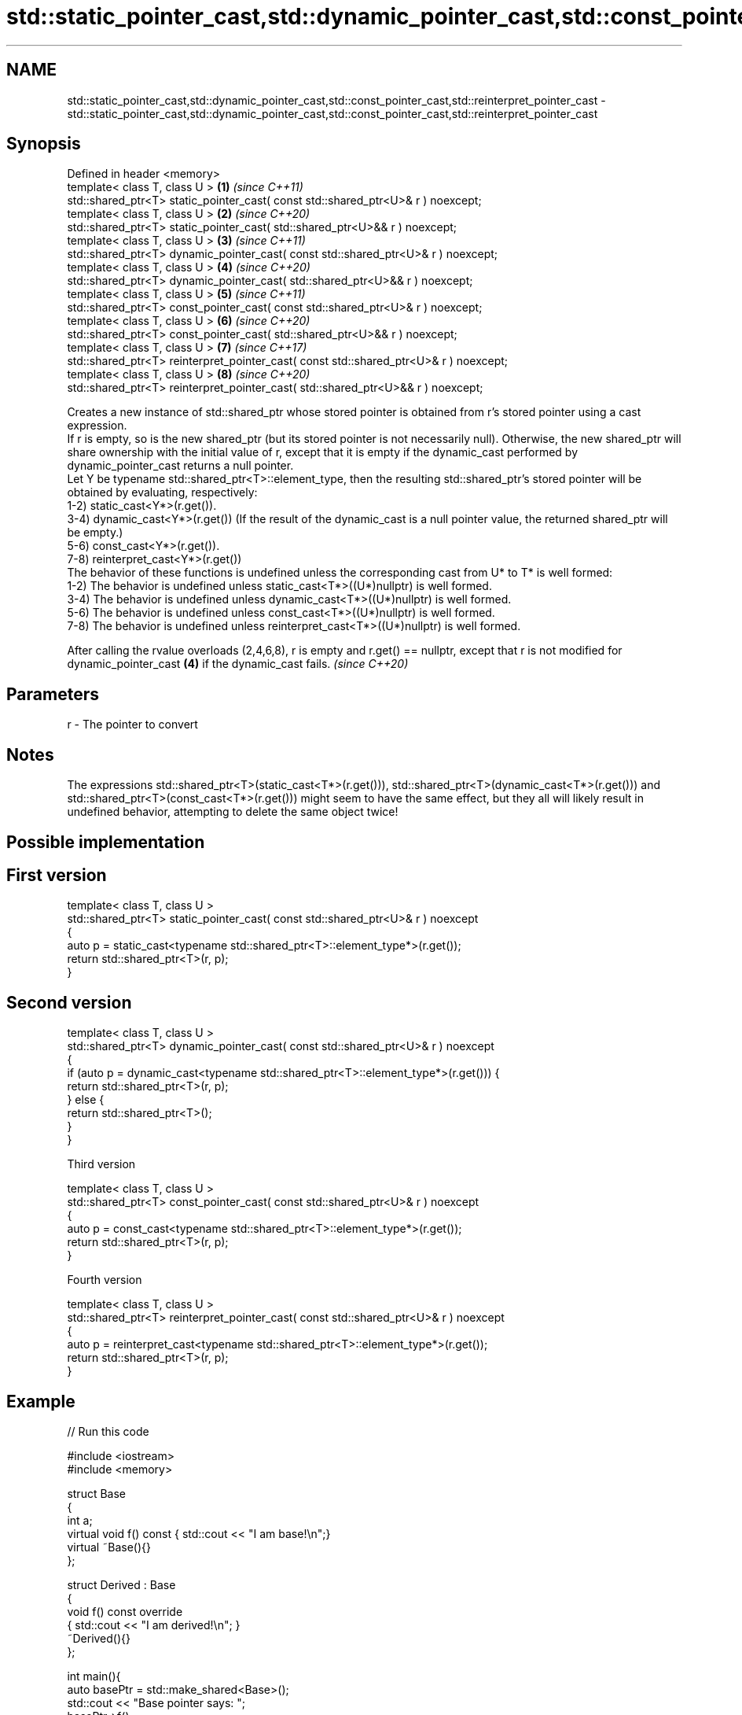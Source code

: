 .TH std::static_pointer_cast,std::dynamic_pointer_cast,std::const_pointer_cast,std::reinterpret_pointer_cast 3 "2020.03.24" "http://cppreference.com" "C++ Standard Libary"
.SH NAME
std::static_pointer_cast,std::dynamic_pointer_cast,std::const_pointer_cast,std::reinterpret_pointer_cast \- std::static_pointer_cast,std::dynamic_pointer_cast,std::const_pointer_cast,std::reinterpret_pointer_cast

.SH Synopsis

  Defined in header <memory>
  template< class T, class U >                                                         \fB(1)\fP \fI(since C++11)\fP
  std::shared_ptr<T> static_pointer_cast( const std::shared_ptr<U>& r ) noexcept;
  template< class T, class U >                                                         \fB(2)\fP \fI(since C++20)\fP
  std::shared_ptr<T> static_pointer_cast( std::shared_ptr<U>&& r ) noexcept;
  template< class T, class U >                                                         \fB(3)\fP \fI(since C++11)\fP
  std::shared_ptr<T> dynamic_pointer_cast( const std::shared_ptr<U>& r ) noexcept;
  template< class T, class U >                                                         \fB(4)\fP \fI(since C++20)\fP
  std::shared_ptr<T> dynamic_pointer_cast( std::shared_ptr<U>&& r ) noexcept;
  template< class T, class U >                                                         \fB(5)\fP \fI(since C++11)\fP
  std::shared_ptr<T> const_pointer_cast( const std::shared_ptr<U>& r ) noexcept;
  template< class T, class U >                                                         \fB(6)\fP \fI(since C++20)\fP
  std::shared_ptr<T> const_pointer_cast( std::shared_ptr<U>&& r ) noexcept;
  template< class T, class U >                                                         \fB(7)\fP \fI(since C++17)\fP
  std::shared_ptr<T> reinterpret_pointer_cast( const std::shared_ptr<U>& r ) noexcept;
  template< class T, class U >                                                         \fB(8)\fP \fI(since C++20)\fP
  std::shared_ptr<T> reinterpret_pointer_cast( std::shared_ptr<U>&& r ) noexcept;

  Creates a new instance of std::shared_ptr whose stored pointer is obtained from r's stored pointer using a cast expression.
  If r is empty, so is the new shared_ptr (but its stored pointer is not necessarily null). Otherwise, the new shared_ptr will share ownership with the initial value of r, except that it is empty if the dynamic_cast performed by dynamic_pointer_cast returns a null pointer.
  Let Y be typename std::shared_ptr<T>::element_type, then the resulting std::shared_ptr's stored pointer will be obtained by evaluating, respectively:
  1-2) static_cast<Y*>(r.get()).
  3-4) dynamic_cast<Y*>(r.get()) (If the result of the dynamic_cast is a null pointer value, the returned shared_ptr will be empty.)
  5-6) const_cast<Y*>(r.get()).
  7-8) reinterpret_cast<Y*>(r.get())
  The behavior of these functions is undefined unless the corresponding cast from U* to T* is well formed:
  1-2) The behavior is undefined unless static_cast<T*>((U*)nullptr) is well formed.
  3-4) The behavior is undefined unless dynamic_cast<T*>((U*)nullptr) is well formed.
  5-6) The behavior is undefined unless const_cast<T*>((U*)nullptr) is well formed.
  7-8) The behavior is undefined unless reinterpret_cast<T*>((U*)nullptr) is well formed.

  After calling the rvalue overloads (2,4,6,8), r is empty and r.get() == nullptr, except that r is not modified for dynamic_pointer_cast \fB(4)\fP if the dynamic_cast fails. \fI(since C++20)\fP


.SH Parameters


  r - The pointer to convert


.SH Notes

  The expressions std::shared_ptr<T>(static_cast<T*>(r.get())), std::shared_ptr<T>(dynamic_cast<T*>(r.get())) and std::shared_ptr<T>(const_cast<T*>(r.get())) might seem to have the same effect, but they all will likely result in undefined behavior, attempting to delete the same object twice!

.SH Possible implementation


.SH First version

    template< class T, class U >
    std::shared_ptr<T> static_pointer_cast( const std::shared_ptr<U>& r ) noexcept
    {
        auto p = static_cast<typename std::shared_ptr<T>::element_type*>(r.get());
        return std::shared_ptr<T>(r, p);
    }

.SH Second version

    template< class T, class U >
    std::shared_ptr<T> dynamic_pointer_cast( const std::shared_ptr<U>& r ) noexcept
    {
        if (auto p = dynamic_cast<typename std::shared_ptr<T>::element_type*>(r.get())) {
            return std::shared_ptr<T>(r, p);
        } else {
            return std::shared_ptr<T>();
        }
    }

  Third version

    template< class T, class U >
    std::shared_ptr<T> const_pointer_cast( const std::shared_ptr<U>& r ) noexcept
    {
        auto p = const_cast<typename std::shared_ptr<T>::element_type*>(r.get());
        return std::shared_ptr<T>(r, p);
    }

  Fourth version

    template< class T, class U >
    std::shared_ptr<T> reinterpret_pointer_cast( const std::shared_ptr<U>& r ) noexcept
    {
        auto p = reinterpret_cast<typename std::shared_ptr<T>::element_type*>(r.get());
        return std::shared_ptr<T>(r, p);
    }



.SH Example

  
// Run this code

    #include <iostream>
    #include <memory>

    struct Base
    {
        int a;
        virtual void f() const { std::cout << "I am base!\\n";}
        virtual ~Base(){}
    };

    struct Derived : Base
    {
        void f() const override
        { std::cout << "I am derived!\\n"; }
        ~Derived(){}
    };

    int main(){
        auto basePtr = std::make_shared<Base>();
        std::cout << "Base pointer says: ";
        basePtr->f();

        auto derivedPtr = std::make_shared<Derived>();
        std::cout << "Derived pointer says: ";
        derivedPtr->f();

        // static_pointer_cast to go up class hierarchy
        basePtr = std::static_pointer_cast<Base>(derivedPtr);
        std::cout << "Base pointer to derived says: ";
        basePtr->f();

        // dynamic_pointer_cast to go down/across class hierarchy
        auto downcastedPtr = std::dynamic_pointer_cast<Derived>(basePtr);
        if(downcastedPtr)
        {
            std::cout << "Downcasted pointer says: ";
            downcastedPtr->f();
        }

        // All pointers to derived share ownership
        std::cout << "Pointers to underlying derived: "
                << derivedPtr.use_count()
                << "\\n";
    }

.SH Output:

    Base pointer says: I am base!
    Derived pointer says: I am derived!
    Base pointer to derived says: I am derived!
    Downcasted pointer says: I am derived!
    Pointers to underlying derived: 3


.SH See also


                constructs new shared_ptr
  constructor   \fI(public member function)\fP




